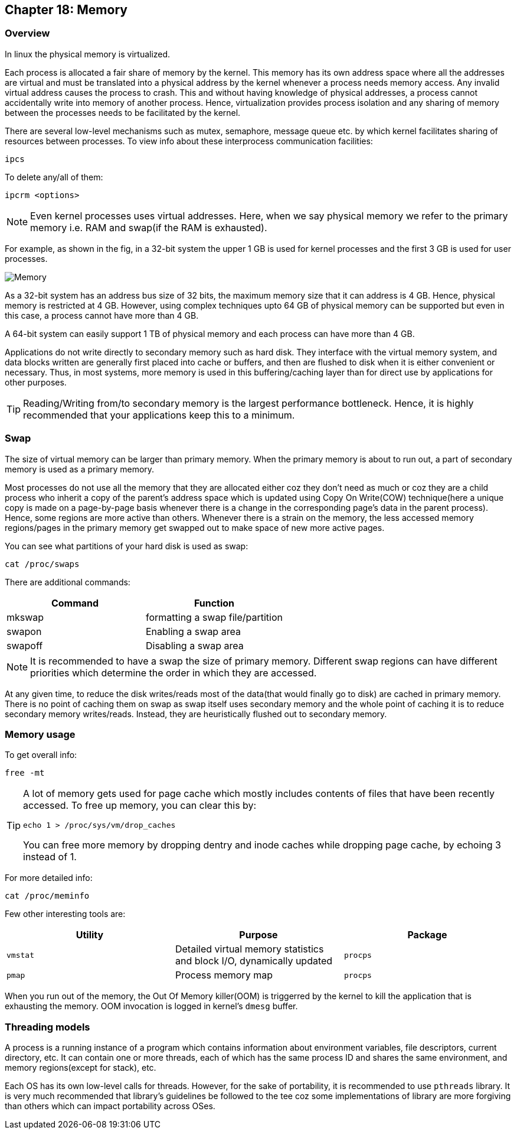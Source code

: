 == Chapter 18: Memory

=== Overview
In linux the physical memory is virtualized.

Each process is allocated a fair share of memory by the kernel.
This memory has its own address space where all the addresses are virtual and must be translated into a physical address by the kernel whenever a process needs memory access.
Any invalid virtual address causes the process to crash.
This and without having knowledge of physical addresses, a process cannot accidentally write into memory of another process.
Hence, virtualization provides process isolation and any sharing of memory between the processes needs to be facilitated by the kernel.

There are several low-level mechanisms such as mutex, semaphore, message queue etc. by which kernel facilitates sharing of resources between processes.
To view info about these interprocess communication facilities:
----
ipcs
----
To delete any/all of them:
----
ipcrm <options>
----

[NOTE]
====
Even kernel processes uses virtual addresses.
Here, when we say physical memory we refer to the primary memory i.e. RAM and swap(if the RAM is exhausted).
====

For example, as shown in the fig, in a 32-bit system the upper 1 GB is used for kernel processes and the first 3 GB is used for user processes.

image::pix/memory.png[Memory]

As a 32-bit system has an address bus size of 32 bits, the maximum memory size that it can address is 4 GB.
Hence, physical memory is restricted at 4 GB.
However, using complex techniques upto 64 GB of physical memory can be supported but even in this case, a process cannot have more than 4 GB.

A 64-bit system can easily support 1 TB of physical memory and each process can have more than 4 GB.

Applications do not write directly to secondary memory such as hard disk.
They interface with the virtual memory system, and data blocks written are generally first placed into cache or buffers, and then are flushed to disk when it is either convenient or necessary.
Thus, in most systems, more memory is used in this buffering/caching layer than for direct use by applications for other purposes.

[TIP]
====
Reading/Writing from/to secondary memory is the largest performance bottleneck.
Hence, it is highly recommended that your applications keep this to a minimum.
====

=== Swap
The size of virtual memory can be larger than primary memory.
When the primary memory is about to run out, a part of secondary memory is used as a primary memory.

Most processes do not use all the memory that they are allocated either coz they don't need as much or coz they are a child process who inherit a copy of the parent's address space which is updated using Copy On Write(COW) technique(here a unique copy is made on a page-by-page basis whenever there is a change in the corresponding page's data in the parent process).
Hence, some regions are more active than others.
Whenever there is a strain on the memory, the less accessed memory regions/pages in the primary memory get swapped out to make space of new more active pages.

You can see what partitions of your hard disk is used as swap:
----
cat /proc/swaps
----
There are additional commands:
|====
|Command |Function

|mkswap
|formatting a swap file/partition

|swapon
|Enabling a swap area

|swapoff
|Disabling a swap area
|====

[NOTE]
====
It is recommended to have a swap the size of primary memory.
Different swap regions can have different priorities which determine the order in which they are accessed.
====

At any given time, to reduce the disk writes/reads most of the data(that would finally go to disk) are cached in primary memory.
There is no point of caching them on swap as swap itself uses secondary memory and the whole point of caching it is to reduce secondary memory writes/reads.
Instead, they are heuristically flushed out to secondary memory.

=== Memory usage
To get overall info:
----
free -mt
----

[TIP]
====
A lot of memory gets used for page cache which mostly includes contents of files that have been recently accessed.
To free up memory, you can clear this by:

----
echo 1 > /proc/sys/vm/drop_caches
----
You can free more memory by dropping dentry and inode caches while dropping page cache, by echoing 3 instead of 1.
====

For more detailed info:
----
cat /proc/meminfo
----

Few other interesting tools are:
|====
|Utility |Purpose |Package

|`vmstat`
|Detailed virtual memory statistics and block I/O, dynamically updated
|`procps`

|`pmap`
|Process memory map
|`procps`
|====

When you run out of the memory, the Out Of Memory killer(OOM) is triggerred by the kernel to kill the application that is exhausting the memory.
OOM invocation is logged in kernel's `dmesg` buffer.

=== Threading models
A process is a running instance of a program which contains information about environment variables, file descriptors, current directory, etc.
It can contain one or more threads, each of which has the same process ID and shares the same environment, and memory regions(except for stack), etc.

Each OS has its own low-level calls for threads.
However, for the sake of portability, it is recommended to use `pthreads` library.
It is very much recommended that library's guidelines be followed to the tee coz some implementations of library are more forgiving than others which can impact portability across OSes.
